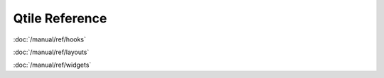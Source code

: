 Qtile Reference
===============

:doc:`/manual/ref/hooks`

:doc:`/manual/ref/layouts`

:doc:`/manual/ref/widgets`
